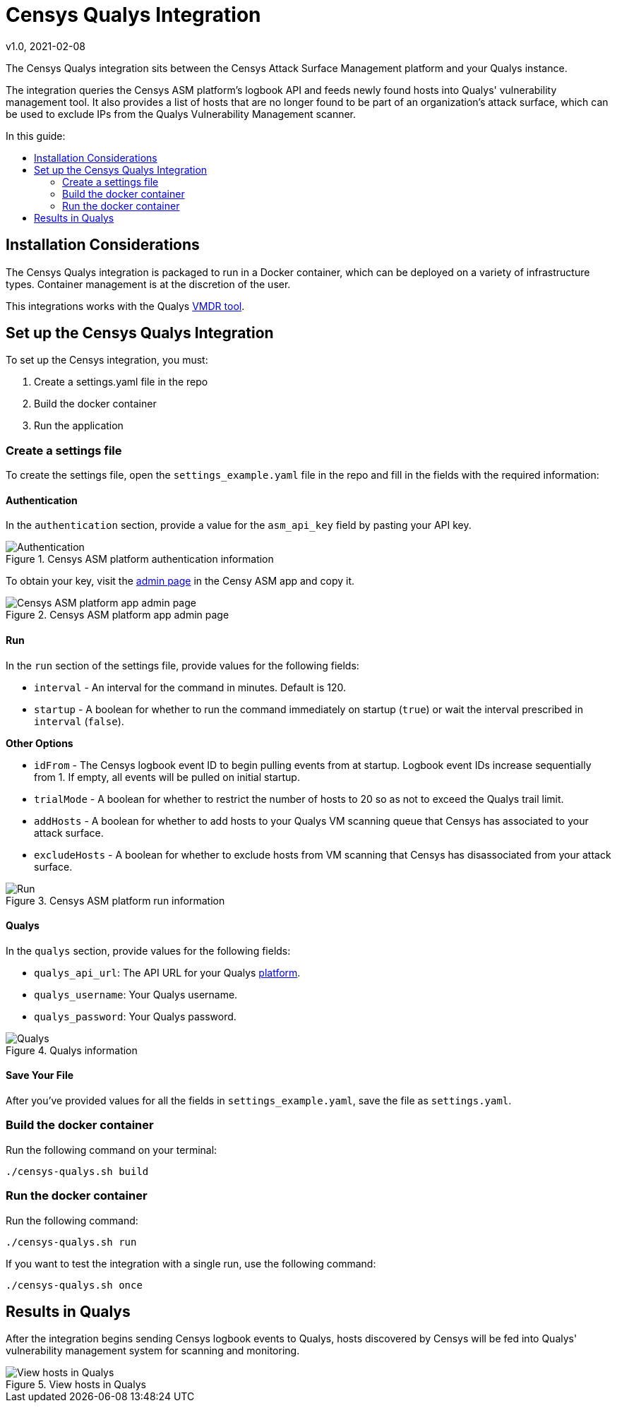 # Censys Qualys Integration
v1.0, 2021-02-08
:toc: preamble
:toc-title: In this guide:

The Censys Qualys integration sits between the Censys Attack Surface Management platform and your Qualys instance.

The integration queries the Censys ASM platform's logbook API and feeds newly found hosts into Qualys' vulnerability management tool. It also provides a list of hosts that are no longer found to be part of an organization's attack surface, which can be used to exclude IPs from the Qualys Vulnerability Management scanner.

## Installation Considerations

The Censys Qualys integration is packaged to run in a Docker container, which can be deployed on a variety of infrastructure types. Container management is at the discretion of the user. 

This integrations works with the Qualys https://www.qualys.com/apps/vulnerability-management-detection-response/[VMDR tool].

## Set up the Censys Qualys Integration

To set up the Censys integration, you must:

. Create a settings.yaml file in the repo
. Build the docker container
. Run the application

### Create a settings file

To create the settings file, open the `settings_example.yaml` file in the repo and fill in the fields with the required information:

#### Authentication

In the `authentication` section, provide a value for the `asm_api_key` field by pasting your API key.

.Censys ASM platform authentication information
image::docs/images/authentication.png[Authentication]

To obtain your key, visit the link:https://app.censys.io/admin[admin page] in the Censy ASM app and copy it.

.Censys ASM platform app admin page
image::docs/images/app-censys-io-admin.png[Censys ASM platform app admin page]

#### Run

In the `run` section of the settings file, provide values for the following fields:

* `interval` - An interval for the command in minutes. Default is 120.

* `startup` - A boolean for whether to run the command immediately on startup (`true`) or wait the interval prescribed in `interval` (`false`).

**Other Options**

* `idFrom` - The Censys logbook event ID to begin pulling events from at startup. Logbook event IDs increase sequentially from 1. If empty, all events will be pulled on initial startup.

* `trialMode` - A boolean for whether to restrict the number of hosts to 20 so as not to exceed the Qualys trail limit.

* `addHosts` - A boolean for whether to add hosts to your Qualys VM scanning queue that Censys has associated to your attack surface.

* `excludeHosts` - A boolean for whether to exclude hosts from VM scanning that Censys has disassociated from your attack surface.

.Censys ASM platform run information
image::docs/images/run.png[Run]

#### Qualys

In the `qualys` section, provide values for the following fields:

* `qualys_api_url`: The API URL for your Qualys https://www.qualys.com/platform-identification/[platform].

* `qualys_username`: Your Qualys username.

* `qualys_password`: Your Qualys password.

.Qualys information
image::docs/images/qualys.png[Qualys]

#### Save Your File

After you've provided values for all the fields in `settings_example.yaml`, save the file as `settings.yaml`.

### Build the docker container

Run the following command on your terminal:

....
./censys-qualys.sh build
....

### Run the docker container

Run the following command:

....
./censys-qualys.sh run
....

If you want to test the integration with a single run, use the following command:

....
./censys-qualys.sh once
....

## Results in Qualys

After the integration begins sending Censys logbook events to Qualys, hosts discovered by Censys will be fed into Qualys' vulnerability management system for scanning and monitoring.

.View hosts in Qualys
image::docs/images/hosts-in-qualys.png[View hosts in Qualys]
